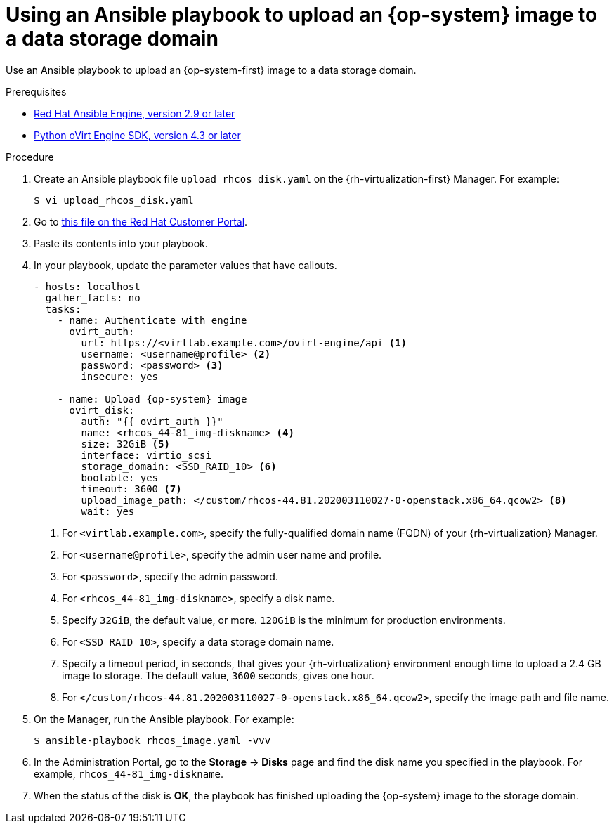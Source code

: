 // Module included in the following assemblies:
//
// * installing/installing_rhv/installing-rhv-creating-custom-vm.adoc

[id="installing-rhv-using-ansible-playbook_{context}"]
= Using an Ansible playbook to upload an {op-system} image to a data storage domain

Use an Ansible playbook to upload an {op-system-first} image to a data storage domain.

.Prerequisites

* link:https://access.redhat.com/documentation/en-us/red_hat_virtualization/4.3/html/administration_guide/chap-automating_rhv_configuration_using_ansible[Red Hat Ansible Engine, version 2.9 or later]
* link:https://access.redhat.com/documentation/en-us/red_hat_virtualization/4.3/html-single/python_sdk_guide/index[Python oVirt Engine SDK, version 4.3 or later]

.Procedure

. Create an Ansible playbook file `upload_rhcos_disk.yaml` on the {rh-virtualization-first} Manager. For example:
+
----
$ vi upload_rhcos_disk.yaml
----
. Go to link:https://access.redhat.com/sites/default/files/attachments/upload_rhcos_disk.yml[this file on the Red Hat Customer Portal].
. Paste its contents into your playbook.
. In your playbook, update the parameter values that have callouts.
+
[source,yaml,subs="attributes+"]
----
- hosts: localhost
  gather_facts: no
  tasks:
    - name: Authenticate with engine
      ovirt_auth:
        url: https://<virtlab.example.com>/ovirt-engine/api <1>
        username: <username@profile> <2>
        password: <password> <3>
        insecure: yes

    - name: Upload {op-system} image
      ovirt_disk:
        auth: "{{ ovirt_auth }}"
        name: <rhcos_44-81_img-diskname> <4>
        size: 32GiB <5>
        interface: virtio_scsi
        storage_domain: <SSD_RAID_10> <6>
        bootable: yes
        timeout: 3600 <7>
        upload_image_path: </custom/rhcos-44.81.202003110027-0-openstack.x86_64.qcow2> <8>
        wait: yes
----
<1> For `<virtlab.example.com>`, specify the fully-qualified domain name (FQDN) of your {rh-virtualization} Manager.
<2> For `<username@profile>`, specify the admin user name and profile.
<3> For `<password>`, specify the admin password.
<4> For `<rhcos_44-81_img-diskname>`, specify a disk name.
<5> Specify `32GiB`, the default value, or more. `120GiB` is the minimum for production environments.
<6> For `<SSD_RAID_10>`, specify a data storage domain name.
<7> Specify a timeout period, in seconds, that gives your {rh-virtualization} environment enough time to upload a 2.4 GB image to storage. The default value, `3600` seconds, gives one hour.
<8> For `</custom/rhcos-44.81.202003110027-0-openstack.x86_64.qcow2>`, specify the image path and file name.
+
. On the Manager, run the Ansible playbook. For example:
+
----
$ ansible-playbook rhcos_image.yaml -vvv
----

. In the Administration Portal, go to the *Storage* -> *Disks* page and find the disk name you specified in the playbook. For example, `rhcos_44-81_img-diskname`.
. When the status of the disk is *OK*, the playbook has finished uploading the {op-system} image to the storage domain.
